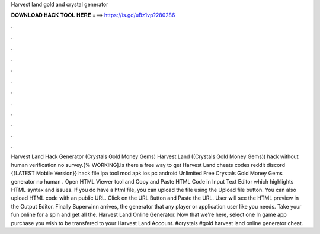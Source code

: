 Harvest land gold and crystal generator

𝐃𝐎𝐖𝐍𝐋𝐎𝐀𝐃 𝐇𝐀𝐂𝐊 𝐓𝐎𝐎𝐋 𝐇𝐄𝐑𝐄 ===> https://is.gd/uBz1vp?280286

.

.

.

.

.

.

.

.

.

.

.

.

Harvest Land Hack Generator (Crystals Gold Money Gems) Harvest Land ((Crystals Gold Money Gems)) hack without human verification no survey.[% WORKING].Is there a free way to get Harvest Land cheats codes reddit discord {{LATEST Mobile Version}} hack file ipa tool mod apk ios pc android Unlimited Free Crystals Gold Money Gems generator no human . Open HTML Viewer tool and Copy and Paste HTML Code in Input Text Editor which highlights HTML syntax and issues. If you do have a html file, you can upload the file using the Upload file button. You can also upload HTML code with an public URL. Click on the URL Button and Paste the URL. User will see the HTML preview in the Output Editor. Finally Superwinn arrives, the generator that any player or application user like you needs. Take your fun online for a spin and get all the. Harvest Land Online Generator. Now that we're here, select one In game app purchase you wish to be transfered to your Harvest Land Account.  #crystals #gold harvest land online generator cheat.